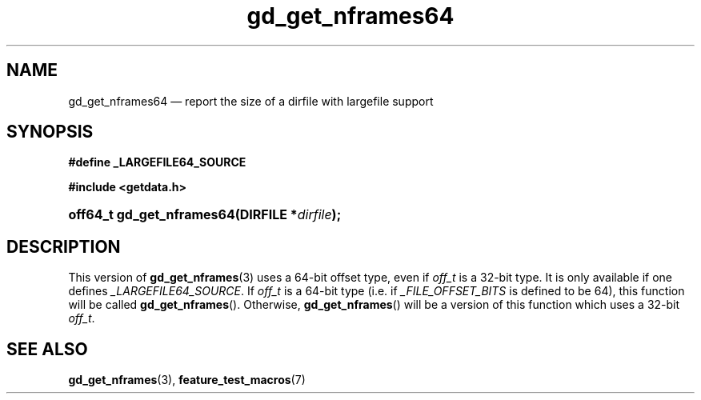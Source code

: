 .\" gd_get_nframes64.3.  The gd_get_nframes64 man page.
.\"
.\" (C) 2008, 2010 D. V. Wiebe
.\"
.\""""""""""""""""""""""""""""""""""""""""""""""""""""""""""""""""""""""""
.\"
.\" This file is part of the GetData project.
.\"
.\" Permission is granted to copy, distribute and/or modify this document
.\" under the terms of the GNU Free Documentation License, Version 1.2 or
.\" any later version published by the Free Software Foundation; with no
.\" Invariant Sections, with no Front-Cover Texts, and with no Back-Cover
.\" Texts.  A copy of the license is included in the `COPYING.DOC' file
.\" as part of this distribution.
.\"
.TH gd_get_nframes64 3 "25 May 2010" "Version 0.7.0" "GETDATA"
.SH NAME
gd_get_nframes64 \(em report the size of a dirfile with largefile support
.SH SYNOPSIS
.B #define _LARGEFILE64_SOURCE

.B #include <getdata.h>
.HP
.nh
.ad l
.BI "off64_t gd_get_nframes64(DIRFILE *" dirfile );
.hy
.ad n
.SH DESCRIPTION
This version of
.BR gd_get_nframes (3)
uses a 64-bit offset type, even if
.I off_t
is a 32-bit type.  It is only available if one defines
.IR _LARGEFILE64_SOURCE .
If
.I off_t
is a 64-bit type (i.e. if
.I _FILE_OFFSET_BITS
is defined to be 64), this function will be called
.BR gd_get_nframes ().
Otherwise,
.BR gd_get_nframes ()
will be a version of this function which uses a 32-bit
.IR off_t .
.SH SEE ALSO
.BR gd_get_nframes (3),
.BR feature_test_macros (7)
